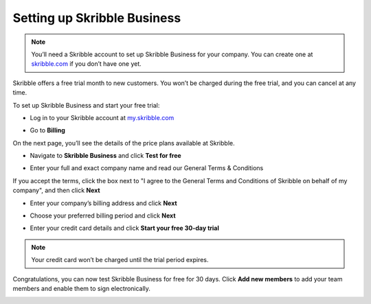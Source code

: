 .. _upgrade-to-business:

============================
Setting up Skribble Business
============================

.. NOTE::
  You’ll need a Skribble account to set up Skribble Business for your company. You can create one at `skribble.com`_ if you don’t have one yet. 

.. _skribble.com: https://my.skribble.com/signup

Skribble offers a free trial month to new customers. You won’t be charged during the free trial, and you can cancel at any time.


To set up Skribble Business and start your free trial:

- Log in to your Skribble account at `my.skribble.com`_

.. _my.skribble.com: https://my.skribble.com/

- Go to **Billing** 


.. image:: step1_setup_biz.png
    :alt: pointer to menu button
    :class: with-shadow


On the next page, you’ll see the details of the price plans available at Skribble.

- Navigate to **Skribble Business** and click **Test for free**


.. image:: step2_setup_biz_trial.png
    :class: with-shadow


- Enter your full and exact company name and read our General Terms & Conditions

If you accept the terms, click the box next to "I agree to the General Terms and Conditions of Skribble on behalf of my company", and then click **Next** 


.. image:: step_1_comp_name.png
    :class: with-shadow


- Enter your company’s billing address and click **Next**


.. image:: step_2_billing_address.png
    :class: with-shadow


- Choose your preferred billing period and click **Next**


.. image:: step_3_start_trial.png
    :class: with-shadow
    

- Enter your credit card details and click **Start your free 30-day trial**

.. NOTE::
   Your credit card won’t be charged until the trial period expires.
   

.. image:: step_4_card_details.png
    :class: with-shadow
    

Congratulations, you can now test Skribble Business for free for 30 days. Click **Add new members** to add your team members and enable them to sign electronically.


.. image:: step_5_confirmation.png
    :class: with-shadow
    
